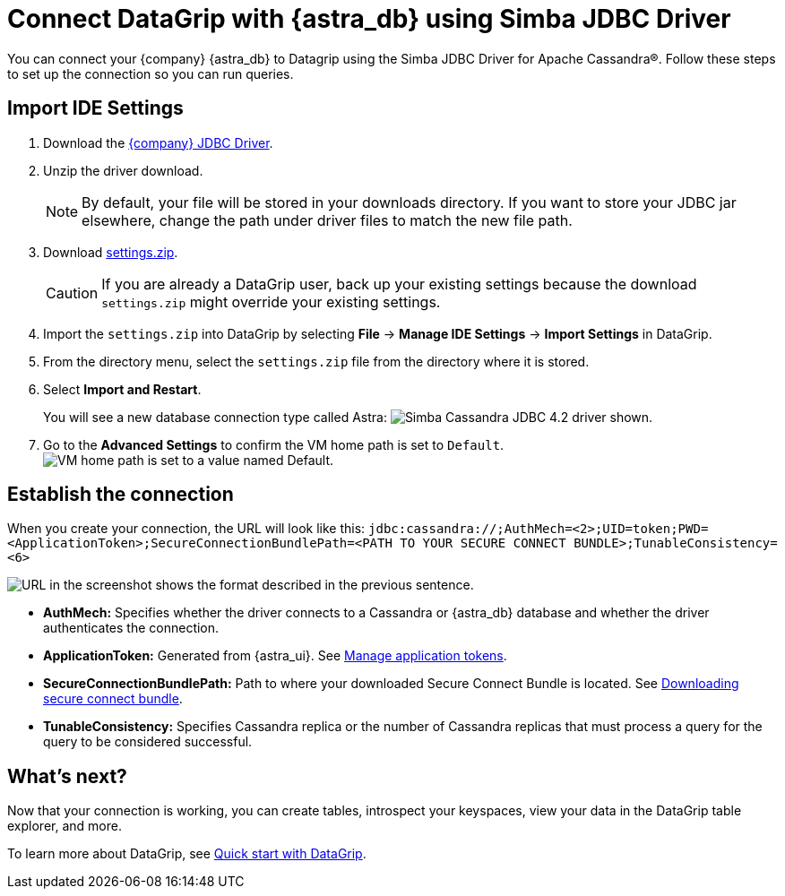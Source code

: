 = Connect DataGrip with {astra_db} using Simba JDBC Driver

You can connect your {company} {astra_db} to Datagrip using the Simba JDBC Driver for Apache Cassandra(R).
Follow these steps to set up the connection so you can run queries.

== Import IDE Settings

. Download the link:https://downloads.datastax.com/#odbc-jdbc-drivers[{company} JDBC Driver].
. Unzip the driver download.
+
[NOTE]
====
By default, your file will be stored in your downloads directory. If you want to store your JDBC jar elsewhere, change the path under driver files to match the new file path.
====

. Download link:https://datastax-21b7c7df5342.intercom-attachments-7.com/i/o/232268459/929cbfa881f4423cceb8b3b2/settings.zip[settings.zip].
+
[CAUTION]
====
If you are already a DataGrip user, back up your existing settings because the download `settings.zip` might override your existing settings.
====

. Import the `settings.zip` into DataGrip by selecting *File* → *Manage IDE Settings* → *Import Settings* in DataGrip.
. From the directory menu, select the `settings.zip` file from the directory where it is stored.
. Select *Import and Restart*.
+
You will see a new database connection type called Astra:
  image:ROOT:simba_driver.png[Simba Cassandra JDBC 4.2 driver shown.]

. Go to the *Advanced Settings* to confirm the VM home path is set to `Default`.
  image:ROOT:DriverThing.png[VM home path is set to a value named Default.]

== Establish the connection

When you create your connection, the URL will look like this:
`jdbc:cassandra://;AuthMech=<2>;UID=token;PWD=<ApplicationToken>;SecureConnectionBundlePath=<PATH TO YOUR SECURE CONNECT BUNDLE>;TunableConsistency=<6>`

image:ROOT:url.png[URL in the screenshot shows the format described in the previous sentence.]

* *AuthMech:* Specifies whether the driver connects to a Cassandra or {astra_db} database and whether the driver authenticates the connection.
* *ApplicationToken:* Generated from {astra_ui}. See xref:manage:org/managing-org.adoc#_manage_application_tokens[Manage application tokens].
* *SecureConnectionBundlePath:* Path to where your downloaded Secure Connect Bundle is located. See xref:connect:secure-connect-bundle.adoc[Downloading secure connect bundle].
* *TunableConsistency:* Specifies Cassandra replica or the number of Cassandra replicas that must process a query for the query to be considered successful.

== What's next?

Now that your connection is working, you can create tables, introspect your keyspaces, view your data in the DataGrip table explorer, and more.

To learn more about DataGrip, see link:https://www.jetbrains.com/help/datagrip/quick-start-with-datagrip.html[Quick start with DataGrip].
